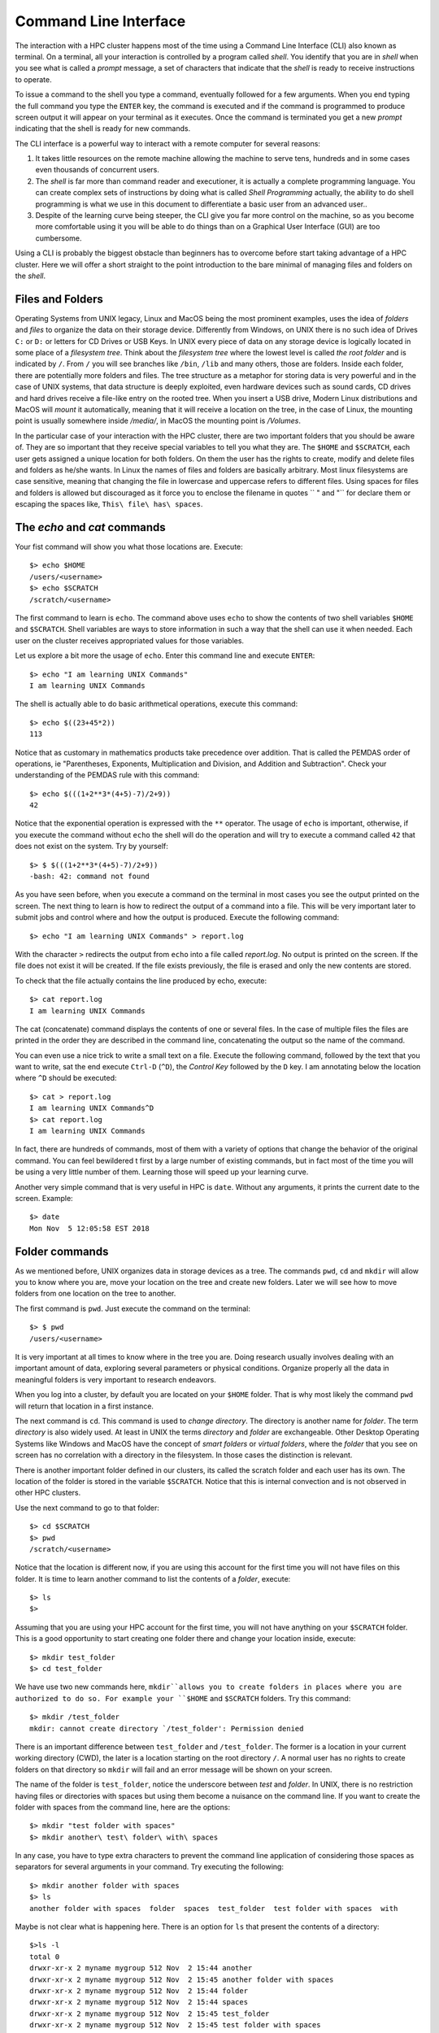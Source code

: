 .. _qs-command-line:

Command Line Interface
======================

The interaction with a HPC cluster happens most of the time using a Command Line Interface (CLI) also known as terminal. On a terminal, all your interaction is controlled by a program called *shell*. You identify that you are in *shell* when you see what is called a *prompt* message, a set of characters that indicate that the *shell* is ready to receive instructions to operate.

To issue a command to the shell you type a command, eventually followed for a few arguments. When you end typing the full command you type the ``ENTER`` key, the command is executed and if the command is programmed to produce screen output it will appear on your terminal as it executes. Once the command is terminated you get a new *prompt* indicating that the shell is ready for new commands.

The CLI interface is a powerful way to interact with a remote computer for several reasons:

1. It takes little resources on the remote machine allowing the machine to serve tens, hundreds and in some cases even thousands of concurrent users.

2. The *shell* is far more than command reader and executioner, it is actually a complete programming language. You can create complex sets of instructions by doing what is called *Shell Programming* actually, the ability to do shell programming is what we use in this document to differentiate a basic user from an advanced user..

3. Despite of the learning curve being steeper, the CLI give you far more control on the machine, so as you become more comfortable using it you will be able to do things than on a Graphical User Interface (GUI) are too cumbersome.

Using a CLI is probably the biggest obstacle than beginners has to overcome before start taking advantage of a HPC cluster. Here we will offer a short straight to the point introduction to the bare minimal of managing files and folders on the *shell*.

Files and Folders
-----------------

Operating Systems from UNIX legacy, Linux and MacOS being the most prominent examples, uses the idea of *folders* and *files* to organize the data on their storage device. Differently from Windows, on UNIX there is no such idea of Drives ``C:`` or ``D:`` or letters for CD Drives or USB Keys. In UNIX every piece of data on any storage device is logically located in some place of a *filesystem tree*. Think about the *filesystem tree* where the lowest level is called *the root folder* and is indicated by ``/``. From ``/`` you will see branches like ``/bin``, ``/lib`` and many others, those are folders. Inside each folder, there are potentially more folders and files. The tree structure as a metaphor for storing data is very powerful and in the case of UNIX systems, that data structure is deeply exploited, even hardware devices such as sound cards, CD drives and hard drives receive a file-like entry on the rooted tree.
When you insert a USB drive, Modern Linux distributions and MacOS will *mount* it automatically, meaning that it will receive a location on the tree, in the case of Linux, the mounting point is usually somewhere inside */media/*, in MacOS the mounting point is */Volumes*.

In the particular case of your interaction with the HPC cluster, there are two important folders that you should be aware of. They are so important that they receive special variables to tell you what they are. The ``$HOME`` and ``$SCRATCH``, each user gets assigned a unique location for both folders.
On them the user has the rights to create, modify and delete files and folders as he/she wants. In Linux the names of files and folders are basically arbitrary. Most linux filesystems are case sensitive, meaning that changing the file in lowercase and uppercase refers to different files. Using spaces for files and folders is allowed but discouraged as it force you to enclose the filename in quotes `` " and "`` for declare them or escaping the spaces like,
``This\ file\ has\ spaces``.



The *echo* and *cat* commands
-----------------------------

Your fist command will show you what those locations are. Execute::

  $> echo $HOME
  /users/<username>
  $> echo $SCRATCH
  /scratch/<username>

The first command to learn is ``echo``. The command above uses ``echo`` to show the contents of two shell variables ``$HOME`` and ``$SCRATCH``. Shell variables are ways to store information in such a way that the shell can use it when needed. Each user on the cluster receives appropriated values for those variables.

Let us explore a bit more the usage of ``echo``. Enter this command line and execute ``ENTER``::

  $> echo "I am learning UNIX Commands"
  I am learning UNIX Commands


The shell is actually able to do basic arithmetical operations, execute this command::

  $> echo $((23+45*2))
  113

Notice that as customary in mathematics products take precedence over addition. That is called the PEMDAS order of operations, ie "Parentheses, Exponents, Multiplication and Division, and Addition and Subtraction". Check your understanding of the PEMDAS rule with this command::

  $> echo $(((1+2**3*(4+5)-7)/2+9))
  42

Notice that the exponential operation is expressed with the ``**`` operator.
The usage of ``echo`` is important, otherwise, if you execute the command without ``echo`` the shell will do the operation and will try to execute a command called ``42`` that does not exist on the system. Try by yourself::

  $> $ $(((1+2**3*(4+5)-7)/2+9))
  -bash: 42: command not found

As you have seen before, when you execute a command on the terminal in most cases you see the output printed on the screen.
The next thing to learn is how to redirect the output of a command into a file.
This will be very important later to submit jobs and control where and how the output is produced. Execute the following command::

  $> echo "I am learning UNIX Commands" > report.log

With the character ``>`` redirects the output from ``echo`` into a file called *report.log*. No output is printed on the screen. If the file does not exist it will be created. If the file exists previously, the file is erased and only the new contents are stored.

To check that the file actually contains the line produced by echo, execute::

  $> cat report.log
  I am learning UNIX Commands

The cat (concatenate) command displays the contents of one or several files. In the case of multiple files the files are printed in the order they are described in the command line, concatenating the output so the name of the command.

You can even use a nice trick to write a small text on a file. Execute the following command, followed by the text that you want to write, sat the end execute ``Ctrl-D`` (``^D``), the *Control Key* followed by the ``D`` key.
I am annotating below the location where ``^D`` should be executed::

  $> cat > report.log
  I am learning UNIX Commands^D
  $> cat report.log
  I am learning UNIX Commands

In fact, there are hundreds of commands, most of them with a variety of options that change the behavior of the original command. You can feel bewildered t first by a large number of existing commands, but in fact most of the time you will be using a very little number of them. Learning those will speed up your learning curve.

Another very simple command that is very useful in HPC is ``date``. Without any arguments, it prints the current date to the screen. Example::

  $> date
  Mon Nov  5 12:05:58 EST 2018


Folder commands
---------------

As we mentioned before, UNIX organizes data in storage devices as a tree.
The commands ``pwd``, ``cd`` and ``mkdir`` will allow you to know where you are, move your location on the tree and create new folders. Later we will see how to move folders from one location on the tree to another.

The first command is ``pwd``. Just execute the command on the terminal::

  $> $ pwd
  /users/<username>

It is very important at all times to know where in the tree you are. Doing research usually involves dealing with an important amount of data, exploring several parameters or physical conditions. Organize properly all the data in meaningful folders is very important to research endeavors.

When you log into a cluster, by default you are located on your ``$HOME`` folder. That is why most likely the command ``pwd`` will return that location in a first instance.

The next command is ``cd``. This command is used to *change directory*. The directory is another name for *folder*.
The term *directory* is also widely used.
At least in UNIX the terms *directory* and *folder* are exchangeable.
Other Desktop Operating Systems like Windows and MacOS have the concept of *smart folders* or *virtual folders*, where the *folder* that you see on screen has no correlation with a directory in the filesystem.
In those cases the distinction is relevant.

There is another important folder defined in our clusters, its called the scratch folder and each user has its own. The location of the folder is stored in the variable ``$SCRATCH``. Notice that this is internal convection and is not observed in other HPC clusters.

Use the next command to go to that folder::

  $> cd $SCRATCH
  $> pwd
  /scratch/<username>

Notice that the location is different now, if you are using this account for the first time you will not have files on this folder.
It is time to learn another command to list the contents of a *folder*, execute::

  $> ls
  $>

Assuming that you are using your HPC account for the first time, you will not have anything on your ``$SCRATCH`` folder.
This is a good opportunity to start creating one folder there and change your location inside, execute::

  $> mkdir test_folder
  $> cd test_folder

We have use two new commands here, ``mkdir``allows you to create folders in places where you are authorized to do so. For example your ``$HOME`` and ``$SCRATCH`` folders. Try this command::

  $> mkdir /test_folder
  mkdir: cannot create directory `/test_folder': Permission denied

There is an important difference between ``test_folder`` and ``/test_folder``.
The former is a location in your current working directory (CWD), the later is a location starting on the root directory ``/``. A normal user has no rights to create folders on that directory so ``mkdir`` will fail and an error message will be shown on your screen.

The name of the folder is ``test_folder``, notice the underscore between *test* and *folder*. In UNIX, there is no restriction having files or directories with spaces but using them become a nuisance on the command line. If you want to create the folder with spaces from the command line, here are the options::

  $> mkdir "test folder with spaces"
  $> mkdir another\ test\ folder\ with\ spaces

In any case, you have to type extra characters to prevent the command line application of considering those spaces as separators for several arguments in your command. Try executing the following::

  $> mkdir another folder with spaces
  $> ls
  another folder with spaces  folder  spaces  test_folder  test folder with spaces  with

Maybe is not clear what is happening here. There is an option for ``ls`` that present the contents of a directory::

    $>ls -l
    total 0
    drwxr-xr-x 2 myname mygroup 512 Nov  2 15:44 another
    drwxr-xr-x 2 myname mygroup 512 Nov  2 15:45 another folder with spaces
    drwxr-xr-x 2 myname mygroup 512 Nov  2 15:44 folder
    drwxr-xr-x 2 myname mygroup 512 Nov  2 15:44 spaces
    drwxr-xr-x 2 myname mygroup 512 Nov  2 15:45 test_folder
    drwxr-xr-x 2 myname mygroup 512 Nov  2 15:45 test folder with spaces
    drwxr-xr-x 2 myname mygroup 512 Nov  2 15:44 with

It should be clear, now what happens when the spaces are not contained in quotes ``"test folder with spaces"`` or escaped as ``another\ folder\ with\ spaces``.
This is the perfect opportunity to learn how to delete empty folders. Execute::

  $> rmdir another
  $> rmdir folder spaces with

You can delete one or several folders, but all those folders must be empty.
If those folders contain files or more folders, the command will fail and an error message will be displayed.

After deleting those folders created by mistake, let's check the contents of the current directory. The command ``ls -1`` will list the contents of a file one per line, something very convenient for future scripting::

  $> ls -1
  another folder with spaces
  test_folder
  test folder with spaces

Commands for copy and move
--------------------------

The next two commands are ``cp`` and ``mv``. They are used to copy or move files or folders from one location to another. In its simplest usage, those two commands take two arguments, the first argument is the source and the last one the destination. In the case of more than two arguments, the destination must be a directory. The effect will be to copy or move all the source items into the folder indicated as the destination.

Before doing a few examples with ``cp`` and ``mv``let's use a very handy command to create files. The command ``touch`` is used to update the access and modification times of a file or folder to the current time. In case there is not such a file, the command will create a new empty file. We will use that feature to create some empty files for the purpose of demonstrating how to use ``cp`` and ``mv``.

Lets create a few files and directories::

  $> mkdir even odd
  $> touch f01 f02 f03 f05 f07 f11

Now, lets copy some of those existing files to complete all the numbers up to ``f11``::

  $> cp f03 f04
  $> cp f05 f06
  $> cp f07 f08
  $> cp f07 f09
  $> cp f07 f10

This is good opportunity to present the ``*`` *wildcard*, use it to replace an arbitrary sequence of characters. For instance, execute this command to  list all the files created above::

  $> ls f*
  f01  f02  f03  f04  f05  f06  f07  f08  f09  f10  f11

The *wildcard* is able to replace zero or more arbitrary characters, see for example::

  $> ls f*1
  f01  f11

There is another way of representing files or directories that follow a pattern,
execute this command::

  $> ls f0[3,5,7]
  f03  f05  f07

The files selected are those whose last character is on the list ``[3,5,7]``. Similarly, a range of characters can be represented. See::

  $> ls f0[3-7]
  f03  f04  f05  f06  f07

We will use those special character to move files based on its parity. Execute::

  $> mv f[0,1][1,3,5,7,9] odd
  $> mv f[0,1][0,2,4,6,8] even

The command above is equivalent to execute the explicit listing of sources::

  $> mv f01 f03 f05 f07 f09 f11 odd
  $> mv f02 f04 f06 f08 f10 even

Delete files and Folders
------------------------

As we mentioned above, empty folders can be deleted with the command ``rmdir`` but that only works if there are no subfolders or files inside the folder that you want to delete. See for example what happens if you try to delete the folder called ``odd``::

  $> rmdir odd
  rmdir: failed to remove `odd': Directory not empty

If you want to delete odd, you can do it in two ways. The command ``rm``allows you to delete one or more files entered as arguments. Let's delete all the files inside odd, followed by the deletion of the folder ``odd`` itself::

  $> rm odd/*
  $> rmdir odd

Another option is to delete a folder recursively, this is a powerful but also dangerous option. Even if deleting a file is not actually filling with zeros the location of the data, on HPC systems the recovery of data is practice unfeasible. Let's delete the folder even recursively::

  $> rm -r even

Summary of Basic Commands
-------------------------

The purpose of this brief tutorial is to familiarize you with the most common commands used in UNIX environments. We have shown 10 commands that you will be using, very often on your interaction. This 10 basic commands and one editor from the next section is all that you need to be ready for submitting jobs on the cluster.

The next table summarizes those commands.

.. table:: WVU's High-Performance Computer (HPC) Clusters
    :widths: 10 20 30

    +---------+-------------------------------------------------------+-----------------------------------+
    |Command  | Description                                           | Examples                          |
    +=========+=======================================================+===================================+
    |``echo`` | | Display a given message on the screen               | | ``$> echo "This is a message"`` |
    |         |                                                       |                                   |
    +---------+-------------------------------------------------------+-----------------------------------+
    |``cat``  | | Display the contents of a file on screen            | | ``$> cat my_file``              |
    |         | | Concatenate files                                   |                                   |
    +---------+-------------------------------------------------------+-----------------------------------+
    |``date`` | | Shows the current date on screen                    | | ``$> date``                     |
    |         |                                                       | | Wed Nov 7 10:40:05 EST 2018     |
    |         |                                                       |                                   |
    +---------+-------------------------------------------------------+-----------------------------------+
    |``pwd``  | | Return the path to the current working directory    | | ``$> pwd``                      |
    |         |                                                       | | /users/username                 |
    |         |                                                       |                                   |
    +---------+-------------------------------------------------------+-----------------------------------+
    |``cd``   | | Change directory                                    | | ``$> cd sub_folder``            |
    +---------+-------------------------------------------------------+-----------------------------------+
    |``mkdir``| | Create directory                                    | | ``$> mkdir new_folder``         |
    +---------+-------------------------------------------------------+-----------------------------------+
    |``touch``| | Change the access and modification time of a file   | | ``$> touch new_file``           |
    |         | | Create empty files                                  |                                   |
    |         |                                                       |                                   |
    +---------+-------------------------------------------------------+-----------------------------------+
    |``cp``   | | Copy a file in another location.                    | | ``$> cp old_file new_file``     |
    |         | | Copy several files into a destination directory     |                                   |
    |         |                                                       |                                   |
    +---------+-------------------------------------------------------+-----------------------------------+
    |``mv``   | | Move a file in another location.                    | | ``$> mv old_name new_name``     |
    |         | | Move several files into a destination directory     |                                   |
    |         |                                                       |                                   |
    +---------+-------------------------------------------------------+-----------------------------------+
    |``rm``   | | Remove one or more files from the file system tree  | | ``$> rm trash_file``            |
    |         |                                                       | | ``$> rm -r full_folder``        |
    |         |                                                       |                                   |
    +---------+-------------------------------------------------------+-----------------------------------+
